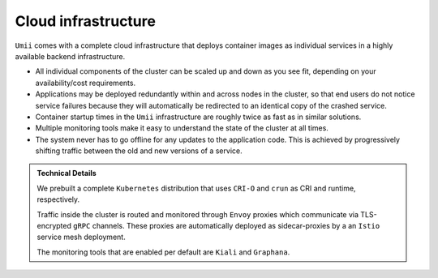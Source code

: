 .. _cloud:

Cloud infrastructure
====================

``Umii`` comes with a complete cloud infrastructure that deploys container
images as individual services in a highly available backend infrastructure.

.. image:: _static/cluster_architecture.png

- All individual components of the cluster can be scaled up and down as you see
  fit, depending on your availability/cost requirements.
- Applications may be deployed redundantly within and across nodes in the
  cluster, so that end users do not notice service failures because they will
  automatically be redirected to an identical copy of the crashed service.
- Container startup times in the ``Umii`` infrastructure are roughly twice as
  fast as in similar solutions.
- Multiple monitoring tools make it easy to understand the state of the cluster
  at all times.
- The system never has to go offline for any updates to the application code.
  This is achieved by progressively shifting traffic between the old and new
  versions of a service.

.. admonition:: Technical Details

   We prebuilt a complete ``Kubernetes`` distribution that uses ``CRI-O`` and
   ``crun`` as CRI and runtime, respectively.

   Traffic inside the cluster is routed and monitored through ``Envoy`` proxies
   which communicate via TLS-encrypted ``gRPC`` channels. These proxies are
   automatically deployed as sidecar-proxies by a an ``Istio`` service mesh
   deployment.

   The monitoring tools that are enabled per default are ``Kiali`` and
   ``Graphana``.
